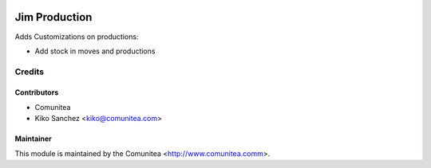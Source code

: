 .. image:: https://img.shields.io/badge/licence-AGPL--3-blue.svg
   :target: http://www.gnu.org/licenses/agpl-3.0-standalone.html
   :alt: License: AGPL-3

====================
Jim Production
====================

Adds Customizations on productions:

* Add stock in moves and productions

Credits
=======

Contributors
------------
* Comunitea
* Kiko Sanchez <kiko@comunitea.com>

Maintainer
----------

This module is maintained by the Comunitea <http://www.comunitea.comm>.
